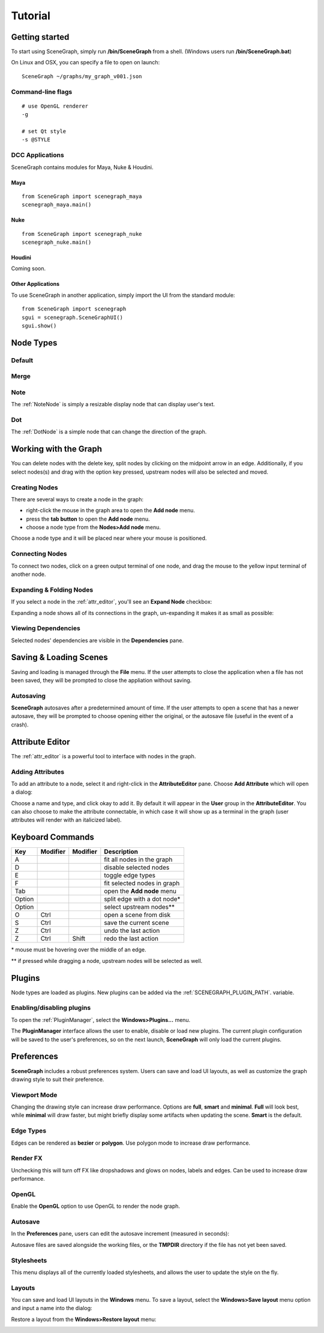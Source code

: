 ========
Tutorial
========

Getting started
===============

To start using SceneGraph, simply run **/bin/SceneGraph** from a shell. (Windows users run **/bin/SceneGraph.bat**)

On Linux and OSX, you can specify a file to open on launch:

::
    
    SceneGraph ~/graphs/my_graph_v001.json


Command-line flags
------------------

::

    # use OpenGL renderer
    -g

    # set Qt style
    -s @STYLE


DCC Applications
----------------

SceneGraph contains modules for Maya, Nuke & Houdini.

Maya
^^^^
::

    from SceneGraph import scenegraph_maya
    scenegraph_maya.main()


Nuke
^^^^
::

    from SceneGraph import scenegraph_nuke
    scenegraph_nuke.main()


Houdini
^^^^^^^

Coming soon.


Other Applications
^^^^^^^^^^^^^^^^^^
To use SceneGraph in another application, simply import the UI from the standard module: 
::

    from SceneGraph import scenegraph
    sgui = scenegraph.SceneGraphUI()
    sgui.show()


Node Types
==========

Default
-------

Merge
-----

Note
----
The :ref:`NoteNode` is simply a resizable display node that can display user's text. 

Dot
---
The :ref:`DotNode` is a simple node that can change the direction of the graph. 

Working with the Graph
======================

You can delete nodes with the delete key, split nodes by clicking on the midpoint arrow in an edge. Additionally, if you select nodes(s) and drag with the option key pressed, upstream nodes will also be selected and moved.

Creating Nodes
--------------

There are several ways to create a node in the graph:

- right-click the mouse in the graph area to open the **Add node** menu.
- press the **tab button** to open the **Add node** menu.
- choose a node type from the **Nodes>Add node** menu.

Choose a node type and it will be placed near where your mouse is positioned.

.. image:: ../images/add_node_menu.png


Connecting Nodes
----------------

To connect two nodes, click on a green output terminal of one node, and drag the mouse to the yellow input terminal of another node.

.. image:: ../images/drag_edge01.png


Expanding & Folding Nodes
-------------------------

If you select a node in the :ref:`attr_editor`, you'll see an **Expand Node** checkbox:

.. image:: ../images/expand_node_check.png

Expanding a node shows all of its connections in the graph, un-expanding it makes it as small as possible:

.. image:: ../images/node_expand_animated.gif


Viewing Dependencies
--------------------

Selected nodes' dependencies are visible in the **Dependencies** pane.


Saving & Loading Scenes
=======================

Saving and loading is managed through the **File** menu. If the user attempts to close the application when a file has not been saved, they will be prompted to close the appliation without saving.

Autosaving
----------
**SceneGraph** autosaves after a predetermined amount of time. If the user attempts to open a scene that has a newer autosave, they will be prompted to choose opening either the original, or the autosave file (useful in the event of a crash).

.. _attr_editor:

Attribute Editor
================

The :ref:`attr_editor` is a powerful tool to interface with nodes in the graph.

Adding Attributes
-----------------

To add an attribute to a node, select it and right-click in the **AttributeEditor** pane. Choose **Add Attribute** which will open a dialog:

.. image:: ../images/add_attribute_dialog.png


Choose a name and type, and click okay to add it. By default it will appear in the **User** group in the **AttributeEditor**. You can also choose to make the attribute connectable, in which case it will show up as a terminal in the graph (user attributes will render with an italicized label).


Keyboard Commands
=================

+------------+------------+-----------+-------------------------------+
| Key        | Modifier   | Modifier  | Description                   |
+============+============+===========+===============================+ 
| A          |            |           | fit all nodes in the graph    |
+------------+------------+-----------+-------------------------------+
| D          |            |           | disable selected nodes        |
+------------+------------+-----------+-------------------------------+
| E          |            |           | toggle edge types             |
+------------+------------+-----------+-------------------------------+
| F          |            |           | fit selected nodes in graph   |
+------------+------------+-----------+-------------------------------+
| Tab        |            |           | open the **Add node** menu    |
+------------+------------+-----------+-------------------------------+
| Option     |            |           | split edge with a dot node*   |
+------------+------------+-----------+-------------------------------+
| Option     |            |           | select upstream nodes**       |
+------------+------------+-----------+-------------------------------+
| O          | Ctrl       |           | open a scene from disk        |
+------------+------------+-----------+-------------------------------+
| S          | Ctrl       |           | save the current scene        |
+------------+------------+-----------+-------------------------------+
| Z          | Ctrl       |           | undo the last action          |
+------------+------------+-----------+-------------------------------+
| Z          | Ctrl       | Shift     | redo the last action          |
+------------+------------+-----------+-------------------------------+

\* mouse must be hovering over the middle of an edge.

\*\* if pressed while dragging a node, upstream nodes will be selected as well.


Plugins
=======

Node types are loaded as plugins. New plugins can be added via the :ref:`SCENEGRAPH_PLUGIN_PATH`. variable.


Enabling/disabling plugins
--------------------------

To open the :ref:`PluginManager`, select the **Windows>Plugins...** menu.

.. image:: ../images/plugins_menu.png

The **PluginManager** interface allows the user to enable, disable or load new plugins. The current plugin configuration will be saved to the user's preferences, so on the next launch, **SceneGraph** will only load the current plugins.

.. image:: ../images/plugins_manager.png

Preferences
===========

**SceneGraph** includes a robust preferences system. Users can save and load UI layouts, as well as customize the graph drawing style to suit their preference.

.. image:: ../images/prefs_pane.png


Viewport Mode
-------------

Changing the drawing style can increase draw performance. Options are **full**, **smart** and **minimal**. **Full** will look best, while **minimal** will draw faster, but might briefly display some artifacts when updating the scene. **Smart** is the default.

Edge Types
----------

Edges can be rendered as **bezier** or **polygon**. Use polygon mode to increase draw performance.

.. image:: ../images/edge_type.png

Render FX
---------
Unchecking this will turn off FX like dropshadows and glows on nodes, labels and edges. Can be used to increase draw performance.

.. image:: ../images/render_fx.png

OpenGL
------

Enable the **OpenGL** option to use OpenGL to render the node graph. 

Autosave
--------

In the **Preferences** pane, users can edit the autosave increment (measured in seconds):

.. image:: ../images/autosave_time.png

Autosave files are saved alongside the working files, or the **TMPDIR** directory if the file has not yet been saved.

Stylesheets
-----------

This menu displays all of the currently loaded stylesheets, and allows the user to update the style on the fly.

Layouts
-------

You can save and load UI layouts in the **Windows** menu. To save a layout, select the **Windows>Save layout** menu option and input a name into the dialog:

.. image:: ../images/layouts_add.png

Restore a layout from the **Windows>Restore layout** menu:

.. image:: ../images/layouts_restore.png

